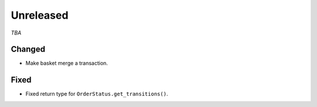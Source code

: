 ##########
Unreleased
##########

*TBA*

Changed
-------

- Make basket merge a transaction.

Fixed
-----

- Fixed return type for ``OrderStatus.get_transitions()``.
